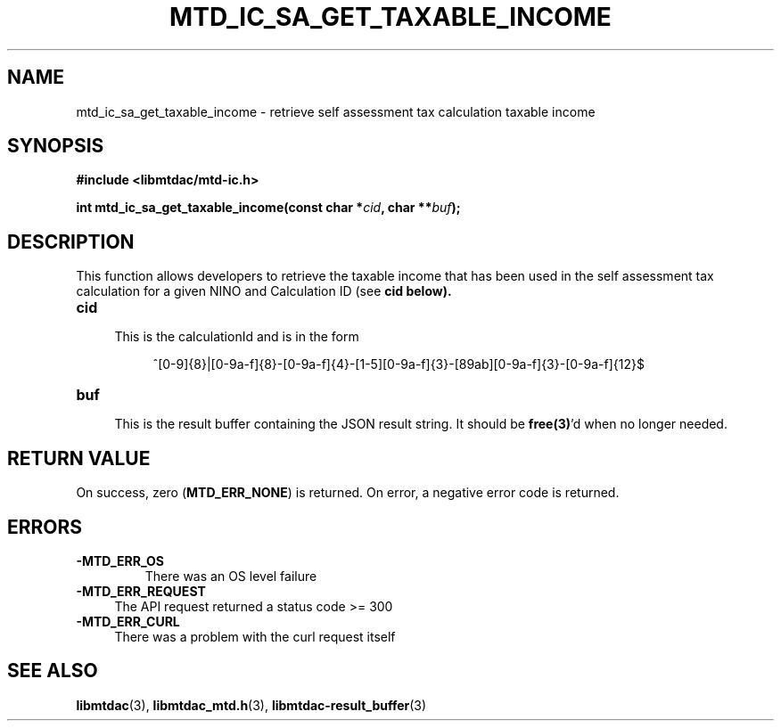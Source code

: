 .TH MTD_IC_SA_GET_TAXABLE_INCOME 3 "June 7, 2020" "" "libmtdac"

.SH NAME

mtd_ic_sa_get_taxable_income \- retrieve self assessment tax calculation
taxable income

.SH SYNOPSIS

.B #include <libmtdac/mtd-ic.h>
.PP
.BI "int mtd_ic_sa_get_taxable_income(const char *" cid ", char **" buf );

.SH DESCRIPTION

This function allows developers to retrieve the taxable income that has been
used in the self assessment tax calculation for a given NINO and Calculation
ID (see \fBcid\fp below).

.TP 4
.B cid
.RS 4
This is the calculationId and is in the form
.RE

.RS 8
^[0-9]{8}|[0-9a-f]{8}-[0-9a-f]{4}-[1-5][0-9a-f]{3}-[89ab][0-9a-f]{3}-[0-9a-f]{12}$
.RE

.TP
.B buf
.RS 4
This is the result buffer containing the JSON result string. It should be
\fBfree(3)\fP'd when no longer needed.
.RE

.SH RETURN VALUE

On success, zero (\fBMTD_ERR_NONE\fP) is returned. On error, a negative error
code is returned.

.SH ERRORS

.TP
.B -MTD_ERR_OS
There was an OS level failure

.TP 4
.B -MTD_ERR_REQUEST
The API request returned a status code >= 300

.TP
.B -MTD_ERR_CURL
There was a problem with the curl request itself

.SH SEE ALSO

.BR libmtdac (3),
.BR libmtdac_mtd.h (3),
.BR libmtdac-result_buffer (3)
